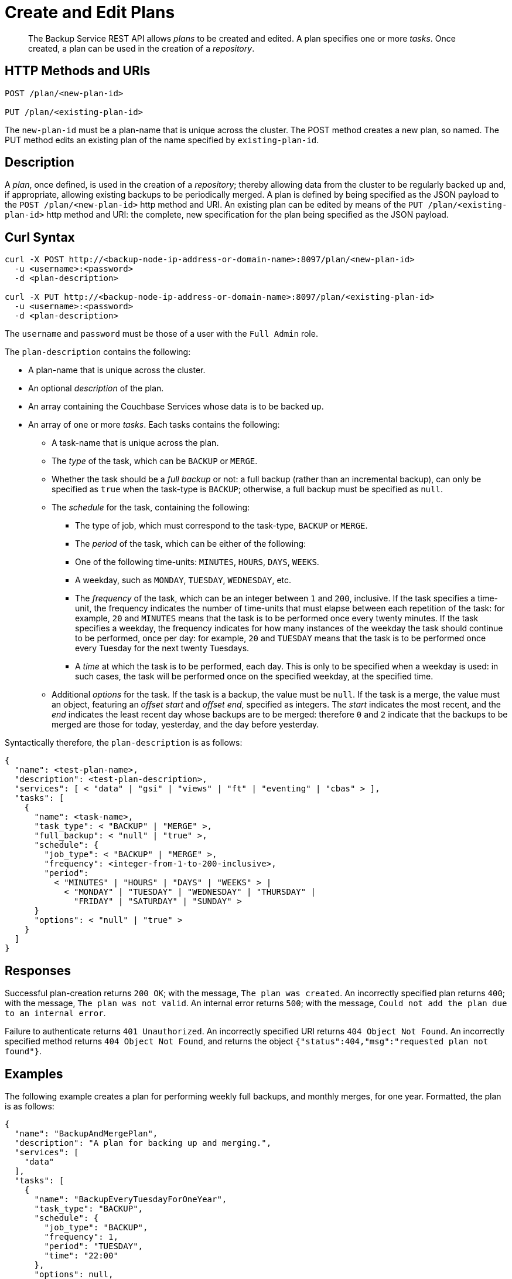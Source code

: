 = Create and Edit Plans

[abstract]
The Backup Service REST API allows _plans_ to be created and edited.
A plan specifies one or more _tasks_.
Once created, a plan can be used in the creation of a _repository_.

[#http-methods-and-uris]
== HTTP Methods and URIs

----
POST /plan/<new-plan-id>

PUT /plan/<existing-plan-id>
----

The `new-plan-id` must be a plan-name that is unique across the cluster.
The POST method creates a new plan, so named.
The PUT method edits an existing plan of the name specified by `existing-plan-id`.

[#description]
== Description

A _plan_, once defined, is used in the creation of a _repository_; thereby allowing data from the cluster to be regularly backed up and, if appropriate, allowing existing backups to be periodically merged.
A plan is defined by being specified as the JSON payload to the `POST /plan/<new-plan-id>` http method and URI.
An existing plan can be edited by means of the `PUT /plan/<existing-plan-id>` http method and URI: the complete, new specification for the plan being specified as the JSON payload.

[#curl-syntax]
== Curl Syntax

----
curl -X POST http://<backup-node-ip-address-or-domain-name>:8097/plan/<new-plan-id>
  -u <username>:<password>
  -d <plan-description>

curl -X PUT http://<backup-node-ip-address-or-domain-name>:8097/plan/<existing-plan-id>
  -u <username>:<password>
  -d <plan-description>
----

The `username` and `password` must be those of a user with the `Full Admin` role.

The `plan-description` contains the following:

* A plan-name that is unique across the cluster.

* An optional _description_ of the plan.

* An array containing the Couchbase Services whose data is to be backed up.

* An array of one or more _tasks_.
Each tasks contains the following:

** A task-name that is unique across the plan.

** The _type_ of the task, which can be `BACKUP` or `MERGE`.

** Whether the task should be a _full backup_ or not: a full backup (rather than an incremental backup), can only be specified as `true` when the task-type is `BACKUP`; otherwise, a full backup must be specified as `null`.

** The _schedule_ for the task, containing the following:

*** The type of job, which must correspond to the task-type, `BACKUP` or `MERGE`.

*** The _period_ of the task, which can be either of the following:

*** One of the following time-units: `MINUTES`, `HOURS`, `DAYS`, `WEEKS`.

*** A weekday, such as `MONDAY`, `TUESDAY`, `WEDNESDAY`, etc.

*** The _frequency_ of the task, which can be an integer between `1` and `200`, inclusive.
If the task specifies a time-unit, the frequency indicates the number of time-units that must elapse between each repetition of the task: for example, `20` and `MINUTES` means that the task is to be performed once every twenty minutes.
If the task specifies a weekday, the frequency indicates for how many instances of the weekday the task should continue to be performed, once per day: for example, `20` and `TUESDAY` means that the task is to be performed once every Tuesday for the next twenty Tuesdays.

*** A _time_ at which the task is to be performed, each day.
This is only to be specified when a weekday is used: in such cases, the task will be performed once on the specified weekday, at the specified time.

** Additional _options_ for the task.
If the task is a backup, the value must be `null`.
If the task is a merge, the value must an object, featuring an _offset start_ and _offset end_, specified as integers.
The _start_ indicates the most recent, and the _end_ indicates the least recent day whose backups are to be merged: therefore `0` and `2` indicate that the backups to be merged are those for today, yesterday, and the day before yesterday.

Syntactically therefore, the `plan-description` is as follows:

----
{
  "name": <test-plan-name>,
  "description": <test-plan-description>,
  "services": [ < "data" | "gsi" | "views" | "ft" | "eventing" | "cbas" > ],
  "tasks": [
    {
      "name": <task-name>,
      "task_type": < "BACKUP" | "MERGE" >,
      "full_backup": < "null" | "true" >,
      "schedule": {
        "job_type": < "BACKUP" | "MERGE" >,
        "frequency": <integer-from-1-to-200-inclusive>,
        "period":
          < "MINUTES" | "HOURS" | "DAYS" | "WEEKS" > |
            < "MONDAY" | "TUESDAY" | "WEDNESDAY" | "THURSDAY" |
              "FRIDAY" | "SATURDAY" | "SUNDAY" >
      }
      "options": < "null" | "true" >
    }
  ]
}
----

[#responses]
== Responses

Successful plan-creation returns `200 OK`; with the message, `The plan was created`.
An incorrectly specified plan returns `400`; with the message, `The plan was not valid`.
An internal error returns `500`; with the message, `Could not add the plan due to an internal error`.

Failure to authenticate returns `401 Unauthorized`.
An incorrectly specified URI returns `404 Object Not Found`.
An incorrectly specified method returns `404 Object Not Found`, and returns the object `{"status":404,"msg":"requested plan not found"}`.


[#examples]
== Examples

The following example creates a plan for performing weekly full backups, and monthly merges, for one year.
Formatted, the plan is as follows:

----
{
  "name": "BackupAndMergePlan",
  "description": "A plan for backing up and merging.",
  "services": [
    "data"
  ],
  "tasks": [
    {
      "name": "BackupEveryTuesdayForOneYear",
      "task_type": "BACKUP",
      "schedule": {
        "job_type": "BACKUP",
        "frequency": 1,
        "period": "TUESDAY",
        "time": "22:00"
      },
      "options": null,
      "full_backup": true
    },
    {
      "name": "MergeOncePerMonth",
      "task_type": "MERGE",
      "full_backup": null,
      "schedule": {
        "job_type": "MERGE",
        "frequency": 4,
        "period": "WEEKS",
        "time": "22:00"
      },
      "options": {
        "offset_start": 0,
        "offset_end": 28
      }
    }
  ]
}
----

The plan is thus named `BackupAndMergePlan` and specifies that data from the Data Service alone be handled.
The plan features two tasks.
The first, `BackupEveryTuesdayForOneYear` specifies that a full backup be perfomed every Tuesday, at `22:00`.
The second, `MergeOncePerMonth`, specifies that a merge occur every four weeks, and that all builds that have occurred from the current day back to 28 days ago be included.

The call is executed as follows:

----
curl -v -X POST http://127.0.0.1:8097/api/v1/plan/BackupAndMergePlan \
-u Administrator:password \
-d '{"name": "BackupAndMergePlan","description": "A plan for backing up and merging.","services": ["data"],"tasks": [{"name": "BackupEveryTuesdayForOneYear","task_type": "BACKUP","schedule": {"job_type": "BACKUP","frequency": 1,"period": "TUESDAY","time": "22:00"},"options": null,"full_backup": true},{"name": "testTask3","task_type": "MERGE","full_backup": null,"schedule": {"job_type": "MERGE","frequency": 4,"period": "WEEKS","time": "22:00"},"options": {"offset_start": 0,"offset_end":28}}]}'
----

If the call is successful, `200 OK` is returned.

The following use of the `PUT` method modifies the existing plan, specifying a backup time of `21:00`:

----
curl -v -X PUT http://127.0.0.1:8097/api/v1/plan/BackupAndMergePlan \
-u Administrator:password \
-d '{"name": "BackupAndMergePlan","description": "A plan for backing up and merging.","services": ["data"],"tasks": [{"name": "BackupEveryTuesdayForOneYear","task_type": "BACKUP","schedule": {"job_type": "BACKUP","frequency": 1,"period": "TUESDAY","time": "21:00"},"options": null,"full_backup": true},{"name": "testTask3","task_type": "MERGE","full_backup": null,"schedule": {"job_type": "MERGE","frequency": 4,"period": "WEEKS","time": "22:00"},"options": {"offset_start": 0,"offset_end":28}}]}'
----

Again, if the call is successful, `200 OK` is returned.

[#see-also]
== See Also

An overview of the Backup Service is provided in xref:learn:services-and-indexes/services/backup-service.adoc[Backup Service].
A step-by-step guide to using Couchbase Web Console to configure and use the Backup Service is provided in xref:manage:manage-backup-and-restore/manage-backup-and-restore.adoc[Manage Backup and Restore].
Information on using the Backup Service REST API to include a defined plan in a repository-definition is provided in xref:rest-api:backup-create-repository.adoc[Create a Repository].

For information on deleting plans, see xref:rest-api/backup-delete-plan.adoc[Delete a Plan].
